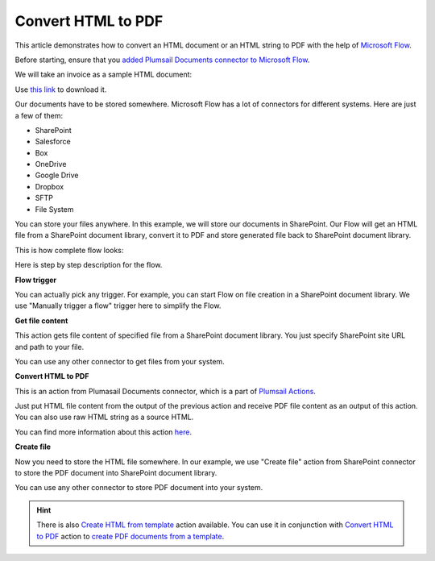 Convert HTML to PDF
==================================

This article demonstrates how to convert an HTML document or an HTML string to PDF with the help of `Microsoft Flow <https://flow.microsoft.com>`_. 

Before starting, ensure that you `added Plumsail Documents connector to Microsoft Flow <../../getting-started/use-from-flow.html>`_.

We will take an invoice as a sample HTML document:

.. image:: ../../_static/img/flow/how-tos/pdf-file-from-html-example.png
   :alt: Select fields

Use `this link <../../_static/files/flow/how-tos/invoice-html-example.txt>`_ to download it.

Our documents have to be stored somewhere. Microsoft Flow has a lot of connectors for different systems. Here are just a few of them:

- SharePoint
- Salesforce
- Box
- OneDrive
- Google Drive
- Dropbox
- SFTP
- File System

You can store your files anywhere. In this example, we will store our documents in SharePoint. Our Flow will get an HTML file from a SharePoint document library, convert it to PDF and store generated file back to SharePoint document library. 

This is how complete flow looks:

.. image:: ../../_static/img/flow/how-tos/html-to-pdf-flow-example.png
   :alt: HTML to PDF flow example

Here is step by step description for the flow.

**Flow trigger**

You can actually pick any trigger. For example, you can start Flow on file creation in a SharePoint document library. We use "Manually trigger a flow" trigger here to simplify the Flow.

**Get file content**

This action gets file content of specified file from a SharePoint document library. You just specify SharePoint site URL and path to your file.

You can use any other connector to get files from your system.

**Convert HTML to PDF**

This is an action from Plumasail Documents connector, which is a part of `Plumsail Actions <https://plumsail.com/actions>`_.

Just put HTML file content from the output of the previous action and receive PDF file content as an output of this action. You can also use raw HTML string as a source HTML.

You can find more information about this action `here <../actions/document-processing.html#convert-html-to-pdf>`_.

**Create file**

Now you need to store the HTML file somewhere. In our example, we use "Create file" action from SharePoint connector to store the PDF document into SharePoint document library.

.. image:: ../../_static/img/flow/how-tos/generated-pdf-sp-library.png
   :alt: Select fields

You can use any other connector to store PDF document into your system.

.. hint:: There is also `Create HTML from template <../actions/document-processing.html#create-html-from-template>`_ action available. You can use it in conjunction with `Convert HTML to PDF <../actions/document-processing.html#convert-html-to-pdf>`_ action to `create PDF documents from a template <create-pdf-from-html-template.html>`_.